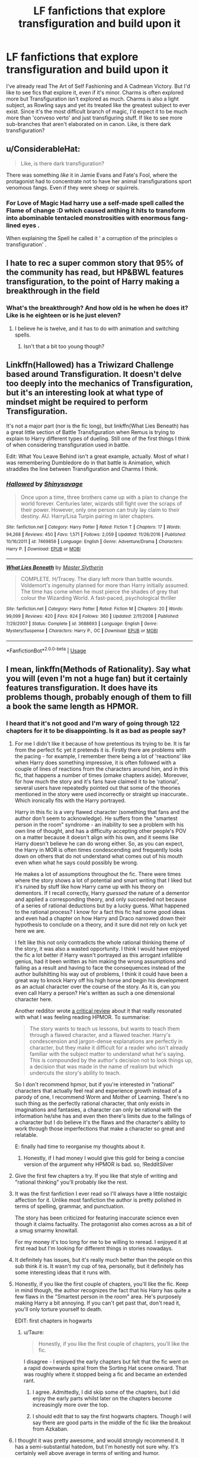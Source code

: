 #+TITLE: LF fanfictions that explore transfiguration and build upon it

* LF fanfictions that explore transfiguration and build upon it
:PROPERTIES:
:Score: 24
:DateUnix: 1533674812.0
:DateShort: 2018-Aug-08
:FlairText: Request
:END:
I've already read The Art of Self Fashioning and A Cadmean Victory. But I'd like to see fics that explore it, even if it's minor. Charms is often explored more but Transfiguration isn't explored as much. Charms is also a light subject, as Rowling says and yet its treated like the greatest subject to ever exist. Since it's the most difficult branch of magic, I'd expect it to be much more than 'conveso verto' and just transfiguring stuff. If like to see more sub-branches that aren't elaborated on in canon. Like, is there dark transfiguration?


** u/ConsiderableHat:
#+begin_quote
  Like, is there dark transfiguration?
#+end_quote

There was something /like/ it in Jamie Evans and Fate's Fool, where the protagonist had to concentrate not to have her animal transfigurations sport venomous fangs. Even if they were sheep or squirrels.
:PROPERTIES:
:Author: ConsiderableHat
:Score: 8
:DateUnix: 1533676173.0
:DateShort: 2018-Aug-08
:END:

*** For Love of Magic Had harry use a self-made spell called the Flame of change :D which caused anthing it hits to transform into abominable tentacled monstrosities with enormous fang-lined eyes .

When explaining the Spell he called it ' a corruption of the principles o transfiguration' .
:PROPERTIES:
:Author: DarkDecember93
:Score: 3
:DateUnix: 1533721623.0
:DateShort: 2018-Aug-08
:END:


** I hate to rec a super common story that 95% of the community has read, but HP&BWL features transfiguration, to the point of Harry making a breakthrough in the field
:PROPERTIES:
:Author: Lord_Anarchy
:Score: 6
:DateUnix: 1533693946.0
:DateShort: 2018-Aug-08
:END:

*** What's the breakthrough? And how old is he when he does it? Like is he eighteen or is he just eleven?
:PROPERTIES:
:Score: 1
:DateUnix: 1533724884.0
:DateShort: 2018-Aug-08
:END:

**** I believe he is twelve, and it has to do with animation and switching spells.
:PROPERTIES:
:Author: Jahoan
:Score: 1
:DateUnix: 1533778207.0
:DateShort: 2018-Aug-09
:END:

***** Isn't that a bit too young though?
:PROPERTIES:
:Score: 1
:DateUnix: 1533807736.0
:DateShort: 2018-Aug-09
:END:


** Linkffn(Hallowed) has a Triwizard Challenge based around Transfiguration. It doesn't delve too deeply into the mechanics of Transfiguration, but it's an interesting look at what type of mindset might be required to perform Transfiguration.

It's not a major part (nor is the fic long), but linkffn(What Lies Beneath) has a great little section of Battle Transfiguration when Remus is trying to explain to Harry different types of dueling. Still one of the first things I think of when considering transfiguration used in battle.

Edit: What You Leave Behind isn't a great example, actually. Most of what I was remembering Dumbledore do in that battle is Animation, which straddles the line between Transfiguration and Charms I think.
:PROPERTIES:
:Author: bgottfried91
:Score: 4
:DateUnix: 1533689433.0
:DateShort: 2018-Aug-08
:END:

*** [[https://www.fanfiction.net/s/7469856/1/][*/Hallowed/*]] by [[https://www.fanfiction.net/u/1153660/Shinysavage][/Shinysavage/]]

#+begin_quote
  Once upon a time, three brothers came up with a plan to change the world forever. Centuries later, wizards still fight over the scraps of their power. However, only one person can truly lay claim to their destiny. AU. Harry/Lisa Turpin pairing in later chapters.
#+end_quote

^{/Site/:} ^{fanfiction.net} ^{*|*} ^{/Category/:} ^{Harry} ^{Potter} ^{*|*} ^{/Rated/:} ^{Fiction} ^{T} ^{*|*} ^{/Chapters/:} ^{17} ^{*|*} ^{/Words/:} ^{94,268} ^{*|*} ^{/Reviews/:} ^{450} ^{*|*} ^{/Favs/:} ^{1,571} ^{*|*} ^{/Follows/:} ^{2,059} ^{*|*} ^{/Updated/:} ^{11/26/2016} ^{*|*} ^{/Published/:} ^{10/16/2011} ^{*|*} ^{/id/:} ^{7469856} ^{*|*} ^{/Language/:} ^{English} ^{*|*} ^{/Genre/:} ^{Adventure/Drama} ^{*|*} ^{/Characters/:} ^{Harry} ^{P.} ^{*|*} ^{/Download/:} ^{[[http://www.ff2ebook.com/old/ffn-bot/index.php?id=7469856&source=ff&filetype=epub][EPUB]]} ^{or} ^{[[http://www.ff2ebook.com/old/ffn-bot/index.php?id=7469856&source=ff&filetype=mobi][MOBI]]}

--------------

[[https://www.fanfiction.net/s/3688693/1/][*/What Lies Beneath/*]] by [[https://www.fanfiction.net/u/471812/Master-Slytherin][/Master Slytherin/]]

#+begin_quote
  COMPLETE. H/Tracey. The diary left more than battle wounds. Voldemort's ingenuity planned for more than Harry initially assumed. The time has come when he must pierce the shades of grey that colour the Wizarding World. A fast-paced, psychological thriller
#+end_quote

^{/Site/:} ^{fanfiction.net} ^{*|*} ^{/Category/:} ^{Harry} ^{Potter} ^{*|*} ^{/Rated/:} ^{Fiction} ^{M} ^{*|*} ^{/Chapters/:} ^{20} ^{*|*} ^{/Words/:} ^{99,099} ^{*|*} ^{/Reviews/:} ^{420} ^{*|*} ^{/Favs/:} ^{824} ^{*|*} ^{/Follows/:} ^{360} ^{*|*} ^{/Updated/:} ^{2/11/2008} ^{*|*} ^{/Published/:} ^{7/29/2007} ^{*|*} ^{/Status/:} ^{Complete} ^{*|*} ^{/id/:} ^{3688693} ^{*|*} ^{/Language/:} ^{English} ^{*|*} ^{/Genre/:} ^{Mystery/Suspense} ^{*|*} ^{/Characters/:} ^{Harry} ^{P.,} ^{OC} ^{*|*} ^{/Download/:} ^{[[http://www.ff2ebook.com/old/ffn-bot/index.php?id=3688693&source=ff&filetype=epub][EPUB]]} ^{or} ^{[[http://www.ff2ebook.com/old/ffn-bot/index.php?id=3688693&source=ff&filetype=mobi][MOBI]]}

--------------

*FanfictionBot*^{2.0.0-beta} | [[https://github.com/tusing/reddit-ffn-bot/wiki/Usage][Usage]]
:PROPERTIES:
:Author: FanfictionBot
:Score: 2
:DateUnix: 1533689449.0
:DateShort: 2018-Aug-08
:END:


** I mean, linkffn(Methods of Rationality). Say what you will (even I'm not a huge fan) but it certainly features transfiguration. It does have its problems though, probably enough of them to fill a book the same length as HPMOR.
:PROPERTIES:
:Author: howAboutNextWeek
:Score: 5
:DateUnix: 1533676046.0
:DateShort: 2018-Aug-08
:END:

*** I heard that it's not good and I'm wary of going through 122 chapters for it to be disappointing. Is it as bad as people say?
:PROPERTIES:
:Score: 4
:DateUnix: 1533676171.0
:DateShort: 2018-Aug-08
:END:

**** For me I didn't like it because of how pretentious its trying to be. It is far from the perfect fic yet it pretends it is. Firstly there are problems with the pacing - for example, I remember there being a lot of 'reactions' like when Harry does something impressive, it is often followed with a couple of lines of reactions from the characters around him, and in this fic, that happens a number of times (omake chapters aside). Moreover, for how much the story and it's fans have claimed it to be 'rational', several users have repeatedly pointed out that some of the theories mentioned in the story were used incorrectly or straight up inaccurate.. Which ironically fits with the Harry portrayed.

Harry in this fic is a very flawed character (something that fans and the author don't seem to acknowledge). He suffers from the "smartest person in the room" syndrome - an inability to see a problem with his own line of thought, and has a difficulty accepting other people's POV on a matter because it doesn't align with his own, and it seems like Harry doesn't believe he can do wrong either. So, as you can expect, the Harry in MOR is often times condescending and frequently looks down on others that do not understand what comes out of his mouth even when what he says could possibly be wrong.

He makes a lot of assumptions throughout the fic. There were times where the story shows a lot of potential and smart writing that I liked but it's ruined by stuff like how Harry came up with his theory on dementors. If I recall correctly, Harry /guessed/ the nature of a dementor and applied a corresponding theory, and only succeeded not because of a series of rational deductions but by a lucky guess. What happened to the rational process? I know for a fact this fic had some good ideas and even had a chapter on how Harry and Draco narrowed down their hypothesis to conclude on a theory, and it sure did not rely on luck yet here we are.

I felt like this not only contradicts the whole rational thinking theme of the story, it was also a wasted opportunity. I think I would have enjoyed the fic a lot better if Harry wasn't portrayed as this arrogant infallible genius, had it been written as him making the wrong assumptions and failing as a result and having to face the consequences instead of the author bullshitting his way out of problems, I think it could have been a great way to knock Harry off his high horse and begin his development as an actual character over the course of the story. As it is, can you even call Harry a person? He's written as such a one dimensional character here.

Another redditor wrote [[https://www.reddit.com/r/HPMOR/comments/3096lk/spoilers_all_a_critical_review_of_hpmor/][a critical review]] about it that really resonated with what I was feeling reading HPMOR. To summarise:

#+begin_quote
  The story wants to teach us lessons, but wants to teach them through a flawed character, and a flawed teacher. Harry's condescension and jargon-dense explanations are perfectly in character, but they make it difficult for a reader who isn't already familiar with the subject matter to understand what he's saying. This is compounded by the author's decision not to look things up, a decision that was made in the name of realism but which undercuts the story's ability to teach.
#+end_quote

So I don't recommend hpmor, but if you're interested in "rational" characters that actually feel real and experience growth instead of a parody of one, I recommend Worm and Mother of Learning. There's no such thing as the perfectly rational character, that only exists in imaginations and fantasies, a character can only be rational with the information he/she has and even then there's limits due to the fallings of a character but I do believe it's the flaws and the character's ability to work through those imperfections that make a character so great and relatable.

E: finally had time to reorganise my thoughts about it.
:PROPERTIES:
:Author: petrichorE6
:Score: 9
:DateUnix: 1533693005.0
:DateShort: 2018-Aug-08
:END:

***** Honestly, if I had money I would give this gold for being a concise version of the argument why HPMOR is bad. so, !RedditSilver
:PROPERTIES:
:Author: howAboutNextWeek
:Score: 2
:DateUnix: 1533722524.0
:DateShort: 2018-Aug-08
:END:


**** Give the first few chapters a try. If you like that style of writing and "rational thinking" you'll probably like the rest.
:PROPERTIES:
:Author: pupetman64
:Score: 7
:DateUnix: 1533677838.0
:DateShort: 2018-Aug-08
:END:


**** It was the first fanfiction I ever read so I'll always have a little nostalgic affection for it. Unlike most fanfiction the author is pretty polished in terms of spelling, grammar, and punctuation.

The story has been criticized for featuring inaccurate science even though it claims factuality. The protagonist also comes across as a bit of a smug smarmy knowitall.

For my money it's too long for me to be willing to reread. I enjoyed it at first read but I'm looking for different things in stories nowadays.
:PROPERTIES:
:Score: 5
:DateUnix: 1533684218.0
:DateShort: 2018-Aug-08
:END:


**** It definitely has issues, but it's really much better than the people on this sub think it is. It wasn't my cup of tea, personally, but it definitely has some interesting ideas that it runs with.
:PROPERTIES:
:Author: bernstien
:Score: 3
:DateUnix: 1533690878.0
:DateShort: 2018-Aug-08
:END:


**** Honestly, if you like the first couple of chapters, you'll like the fic. Keep in mind though, the author recognizes the fact that his Harry has quite a few flaws in the "Smartest person in the room" area. He's purposely making Harry a bit annoying. If you can't get past that, don't read it, you'll only torture yourself to death.

EDIT: first chapters in hogwarts
:PROPERTIES:
:Author: howAboutNextWeek
:Score: 5
:DateUnix: 1533678998.0
:DateShort: 2018-Aug-08
:END:

***** u/Taure:
#+begin_quote
  Honestly, if you like the first couple of chapters, you'll like the fic.
#+end_quote

I disagree - I enjoyed the early chapters but felt that the fic went on a rapid downwards spiral from the Sorting Hat scene onward. That was roughly where it stopped being a fic and became an extended rant.
:PROPERTIES:
:Author: Taure
:Score: 6
:DateUnix: 1533705384.0
:DateShort: 2018-Aug-08
:END:

****** I agree. Admittedly, I did skip some of the chapters, but I did enjoy the early parts whilst later on the chapters become increasingly more over the top.
:PROPERTIES:
:Author: elizabnthe
:Score: 1
:DateUnix: 1533719270.0
:DateShort: 2018-Aug-08
:END:


****** I should edit that to say the first hogwarts chapters. Though I will say there are good parts in the middle of the fic like the breakout from Azkaban.
:PROPERTIES:
:Author: howAboutNextWeek
:Score: 1
:DateUnix: 1533721962.0
:DateShort: 2018-Aug-08
:END:


**** I thought it was pretty awesome, and would strongly recommend it. It has a semi-substantial hatedom, but I'm honestly not sure why. It's certainly well above average in terms of writing and humor.
:PROPERTIES:
:Author: DaringSteel
:Score: 4
:DateUnix: 1533676314.0
:DateShort: 2018-Aug-08
:END:


**** Unpopular opinion, but overall I really enjoyed the fic. Yes, it has problems and is basically the way for the author to wank about their worldview, especially as it relates to immortality and AI and basically lifting arguments on existence directly from their previous writings. Yes, Harry solves quite a lot of his problems/makes realizations just through theorizing about stuff. However, Harry is a flawed character in a fun way, and most of it is on purpose and allows him to grow drastically during the story. The action scenes are fun, even though a common complaint is that they're unnecessary/gratuitous after a certain point. At a base level, the writing is actually well-edited, which already puts it in the top 1% of fics, but it also proposes some interesting aspects of the worldbuilding and magic. Its also very good at being self-aware about being a fanfic, especially as it plays with canon plot threads, directly addresses them, or depends on your knowledge of them to shape your perception of certain characters.

Note that mechanically transfiguration is different in this fic than in canon, but it's definitely delved into.

It's not the greatest fic I've ever read, certainly, but it's the third most favorited Harry Potter fic on [[https://fanfiction.net][fanfiction.net]] for a reason and is much better than some of the other fics in the top 10 (Harry Crow). Unlike Harry Crow, though, it's something that I recommend everyone give a read. Even though it only covers Harry's first year, all major plot threads from canon are resolved or addressed at some point.

It's main fault, other than Harry being an insufferable munchkin before his character development, is that every arc has a few major actions followed by several chapters of characters essentially reacting to and discussing the revelations. Also if you have knowledge about the science, a lot of it is treated as fact, even though it's a lot of pop psych stuff, i.e. it's written by someone who's read a couple wikipedia articles about psychology and physics without actually understanding them much.

Don't be intimidated by the number of chapters, since many of them are short (there's one chapter that's literally just one sentence), and the arcs are clearly delineated if you choose to take a break.
:PROPERTIES:
:Author: AnimaLepton
:Score: 1
:DateUnix: 1533742890.0
:DateShort: 2018-Aug-08
:END:


**** It's that bad, but only 1% of the time (the redacted Ghost Busters chapter being the main example). At many other times, it's got excellent ideas. So, if you're capable of ignoring the occasional part of the story that's awful and pushing onwards, I'd recommend it. If you're especially sensitive to characters who come across as arrogant, then you probably want to skip it. I personally never found the main character to be nearly as obnoxious as other people have, but there are enough people out there who say they did that I believe them.
:PROPERTIES:
:Author: Modularva
:Score: 1
:DateUnix: 1533678975.0
:DateShort: 2018-Aug-08
:END:


*** The transfiguration in MoR was the main reason I stopped reading it. I hate fics which nerf transfiguration by making it temporary. In canon, even failed transfiguration is permanent unless reversed by the intervention of a wizard (see Dudley's pig tail, which had to be surgically removed, as well as wizarding beliefs regarding the origin of quintapeds).
:PROPERTIES:
:Author: Taure
:Score: 2
:DateUnix: 1533705194.0
:DateShort: 2018-Aug-08
:END:

**** When I posted that, I was thinking more about the partial transfiguration thing that Harry invents to get around in-universe rules.
:PROPERTIES:
:Author: howAboutNextWeek
:Score: 2
:DateUnix: 1533722596.0
:DateShort: 2018-Aug-08
:END:


**** Well said. I've read fics (Art of Self-Fashioning is one) where the explanation is that only Transfigurations Masters are capable of effecting permanent Transfigurations, but Dudley's pig tail is a great argument against this!
:PROPERTIES:
:Author: andante528
:Score: 1
:DateUnix: 1533765616.0
:DateShort: 2018-Aug-09
:END:


*** [[https://www.fanfiction.net/s/5782108/1/][*/Harry Potter and the Methods of Rationality/*]] by [[https://www.fanfiction.net/u/2269863/Less-Wrong][/Less Wrong/]]

#+begin_quote
  Petunia married a biochemist, and Harry grew up reading science and science fiction. Then came the Hogwarts letter, and a world of intriguing new possibilities to exploit. And new friends, like Hermione Granger, and Professor McGonagall, and Professor Quirrell... COMPLETE.
#+end_quote

^{/Site/:} ^{fanfiction.net} ^{*|*} ^{/Category/:} ^{Harry} ^{Potter} ^{*|*} ^{/Rated/:} ^{Fiction} ^{T} ^{*|*} ^{/Chapters/:} ^{122} ^{*|*} ^{/Words/:} ^{661,619} ^{*|*} ^{/Reviews/:} ^{34,267} ^{*|*} ^{/Favs/:} ^{22,965} ^{*|*} ^{/Follows/:} ^{17,479} ^{*|*} ^{/Updated/:} ^{3/14/2015} ^{*|*} ^{/Published/:} ^{2/28/2010} ^{*|*} ^{/Status/:} ^{Complete} ^{*|*} ^{/id/:} ^{5782108} ^{*|*} ^{/Language/:} ^{English} ^{*|*} ^{/Genre/:} ^{Drama/Humor} ^{*|*} ^{/Characters/:} ^{Harry} ^{P.,} ^{Hermione} ^{G.} ^{*|*} ^{/Download/:} ^{[[http://www.ff2ebook.com/old/ffn-bot/index.php?id=5782108&source=ff&filetype=epub][EPUB]]} ^{or} ^{[[http://www.ff2ebook.com/old/ffn-bot/index.php?id=5782108&source=ff&filetype=mobi][MOBI]]}

--------------

*FanfictionBot*^{2.0.0-beta} | [[https://github.com/tusing/reddit-ffn-bot/wiki/Usage][Usage]]
:PROPERTIES:
:Author: FanfictionBot
:Score: 1
:DateUnix: 1533676069.0
:DateShort: 2018-Aug-08
:END:


** Definitely Linkffn(Harry Potter, Geek of Magic) by Jlluh. It's not a great title, but it's really a very lovely story and far, far better written than the usual fare - in which Harry is something of a transfiguration savant.
:PROPERTIES:
:Author: Bakuraptor
:Score: 2
:DateUnix: 1533695866.0
:DateShort: 2018-Aug-08
:END:

*** [[https://www.fanfiction.net/s/12703694/1/][*/Harry Potter, Geek of Magic/*]] by [[https://www.fanfiction.net/u/9395907/jlluh][/jlluh/]]

#+begin_quote
  Harry Potter is a geek, a nerd, a total dork whose favorite hobby is "transfiguring stuff." He doesn't understand what rules are, has no social skills, is barely sentient, and is very smart.
#+end_quote

^{/Site/:} ^{fanfiction.net} ^{*|*} ^{/Category/:} ^{Harry} ^{Potter} ^{*|*} ^{/Rated/:} ^{Fiction} ^{K} ^{*|*} ^{/Chapters/:} ^{19} ^{*|*} ^{/Words/:} ^{60,345} ^{*|*} ^{/Reviews/:} ^{358} ^{*|*} ^{/Favs/:} ^{1,027} ^{*|*} ^{/Follows/:} ^{1,572} ^{*|*} ^{/Updated/:} ^{5/20} ^{*|*} ^{/Published/:} ^{10/27/2017} ^{*|*} ^{/id/:} ^{12703694} ^{*|*} ^{/Language/:} ^{English} ^{*|*} ^{/Genre/:} ^{Humor/Fantasy} ^{*|*} ^{/Characters/:} ^{Harry} ^{P.,} ^{Ron} ^{W.,} ^{Hermione} ^{G.,} ^{Luna} ^{L.} ^{*|*} ^{/Download/:} ^{[[http://www.ff2ebook.com/old/ffn-bot/index.php?id=12703694&source=ff&filetype=epub][EPUB]]} ^{or} ^{[[http://www.ff2ebook.com/old/ffn-bot/index.php?id=12703694&source=ff&filetype=mobi][MOBI]]}

--------------

*FanfictionBot*^{2.0.0-beta} | [[https://github.com/tusing/reddit-ffn-bot/wiki/Usage][Usage]]
:PROPERTIES:
:Author: FanfictionBot
:Score: 2
:DateUnix: 1533695891.0
:DateShort: 2018-Aug-08
:END:


** [[https://www.fanfiction.net/s/12511998/1/Wind-Shear]]
:PROPERTIES:
:Author: Imfromcanadaeh
:Score: 2
:DateUnix: 1533703826.0
:DateShort: 2018-Aug-08
:END:


** linkffn(Nobody told Me the rules by Zaxaramas) has a lot of self transfiguration
:PROPERTIES:
:Author: Michael_Pencil
:Score: 1
:DateUnix: 1533695821.0
:DateShort: 2018-Aug-08
:END:

*** [[https://www.fanfiction.net/s/10851278/1/][*/Nobody told Me the rules/*]] by [[https://www.fanfiction.net/u/5569435/Zaxaramas][/Zaxaramas/]]

#+begin_quote
  An avid Harry Potter fan gets dropped into the wizarding world. Metamorphing, AU goodness. Skewed ages
#+end_quote

^{/Site/:} ^{fanfiction.net} ^{*|*} ^{/Category/:} ^{Harry} ^{Potter} ^{*|*} ^{/Rated/:} ^{Fiction} ^{M} ^{*|*} ^{/Chapters/:} ^{68} ^{*|*} ^{/Words/:} ^{149,146} ^{*|*} ^{/Reviews/:} ^{724} ^{*|*} ^{/Favs/:} ^{2,014} ^{*|*} ^{/Follows/:} ^{1,382} ^{*|*} ^{/Updated/:} ^{3/3/2015} ^{*|*} ^{/Published/:} ^{11/26/2014} ^{*|*} ^{/Status/:} ^{Complete} ^{*|*} ^{/id/:} ^{10851278} ^{*|*} ^{/Language/:} ^{English} ^{*|*} ^{/Genre/:} ^{Humor/Adventure} ^{*|*} ^{/Characters/:} ^{Harry} ^{P.,} ^{Fleur} ^{D.,} ^{N.} ^{Tonks,} ^{OC} ^{*|*} ^{/Download/:} ^{[[http://www.ff2ebook.com/old/ffn-bot/index.php?id=10851278&source=ff&filetype=epub][EPUB]]} ^{or} ^{[[http://www.ff2ebook.com/old/ffn-bot/index.php?id=10851278&source=ff&filetype=mobi][MOBI]]}

--------------

*FanfictionBot*^{2.0.0-beta} | [[https://github.com/tusing/reddit-ffn-bot/wiki/Usage][Usage]]
:PROPERTIES:
:Author: FanfictionBot
:Score: 2
:DateUnix: 1533695847.0
:DateShort: 2018-Aug-08
:END:


** The art of self fashioning has transfiguration as its central theme !
:PROPERTIES:
:Author: alternateNoodle
:Score: 1
:DateUnix: 1533732740.0
:DateShort: 2018-Aug-08
:END:


** Linkffn(Lady Archimedes) by White Squirrel, as well as its prequel Linkffn(The Arithmancer) has a genius!Hermione who specializes in Muggle maths and science, transferring her knowledge to Arithmancy. Quite a lot of creative spellcraft as well as plot-pivotal transfiguration in this series, which is now 1.2 million words and extremely well-written. Sequel to the two main works is now in progress!
:PROPERTIES:
:Author: andante528
:Score: 1
:DateUnix: 1533766037.0
:DateShort: 2018-Aug-09
:END:

*** [[https://www.fanfiction.net/s/11463030/1/][*/Lady Archimedes/*]] by [[https://www.fanfiction.net/u/5339762/White-Squirrel][/White Squirrel/]]

#+begin_quote
  Sequel to The Arithmancer. Years 5-7. Armed with a N.E.W.T. in Arithmancy after Voldemort's return, Hermione takes spellcrafting to new heights and must push the bounds of magic itself to help Harry defeat his enemy once and for all.
#+end_quote

^{/Site/:} ^{fanfiction.net} ^{*|*} ^{/Category/:} ^{Harry} ^{Potter} ^{*|*} ^{/Rated/:} ^{Fiction} ^{T} ^{*|*} ^{/Chapters/:} ^{82} ^{*|*} ^{/Words/:} ^{597,375} ^{*|*} ^{/Reviews/:} ^{5,346} ^{*|*} ^{/Favs/:} ^{3,618} ^{*|*} ^{/Follows/:} ^{4,693} ^{*|*} ^{/Updated/:} ^{7/7} ^{*|*} ^{/Published/:} ^{8/22/2015} ^{*|*} ^{/Status/:} ^{Complete} ^{*|*} ^{/id/:} ^{11463030} ^{*|*} ^{/Language/:} ^{English} ^{*|*} ^{/Characters/:} ^{Harry} ^{P.,} ^{Hermione} ^{G.,} ^{George} ^{W.,} ^{Ginny} ^{W.} ^{*|*} ^{/Download/:} ^{[[http://www.ff2ebook.com/old/ffn-bot/index.php?id=11463030&source=ff&filetype=epub][EPUB]]} ^{or} ^{[[http://www.ff2ebook.com/old/ffn-bot/index.php?id=11463030&source=ff&filetype=mobi][MOBI]]}

--------------

[[https://www.fanfiction.net/s/10070079/1/][*/The Arithmancer/*]] by [[https://www.fanfiction.net/u/5339762/White-Squirrel][/White Squirrel/]]

#+begin_quote
  Hermione grows up as a maths whiz instead of a bookworm and tests into Arithmancy in her first year. With the help of her friends and Professor Vector, she puts her superhuman spellcrafting skills to good use in the fight against Voldemort. Years 1-4. Sequel posted.
#+end_quote

^{/Site/:} ^{fanfiction.net} ^{*|*} ^{/Category/:} ^{Harry} ^{Potter} ^{*|*} ^{/Rated/:} ^{Fiction} ^{T} ^{*|*} ^{/Chapters/:} ^{84} ^{*|*} ^{/Words/:} ^{529,133} ^{*|*} ^{/Reviews/:} ^{4,256} ^{*|*} ^{/Favs/:} ^{4,642} ^{*|*} ^{/Follows/:} ^{3,513} ^{*|*} ^{/Updated/:} ^{8/22/2015} ^{*|*} ^{/Published/:} ^{1/31/2014} ^{*|*} ^{/Status/:} ^{Complete} ^{*|*} ^{/id/:} ^{10070079} ^{*|*} ^{/Language/:} ^{English} ^{*|*} ^{/Characters/:} ^{Harry} ^{P.,} ^{Ron} ^{W.,} ^{Hermione} ^{G.,} ^{S.} ^{Vector} ^{*|*} ^{/Download/:} ^{[[http://www.ff2ebook.com/old/ffn-bot/index.php?id=10070079&source=ff&filetype=epub][EPUB]]} ^{or} ^{[[http://www.ff2ebook.com/old/ffn-bot/index.php?id=10070079&source=ff&filetype=mobi][MOBI]]}

--------------

*FanfictionBot*^{2.0.0-beta} | [[https://github.com/tusing/reddit-ffn-bot/wiki/Usage][Usage]]
:PROPERTIES:
:Author: FanfictionBot
:Score: 1
:DateUnix: 1533766066.0
:DateShort: 2018-Aug-09
:END:
